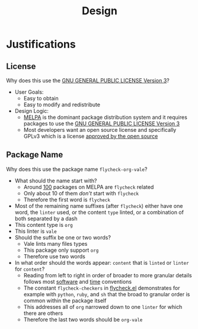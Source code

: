 #+title: Design

* Justifications

** License

Why does this use the [[file:LICENSE][GNU GENERAL PUBLIC LICENSE Version 3]]?

- User Goals:
  - Easy to obtain
  - Easy to modify and redistribute
- Design Logic:
  - [[https://melpa.org/#/][MELPA]] is the dominant package distribution system and it requires packages to use the [[file:LICENSE][GNU GENERAL PUBLIC LICENSE Version 3]]
  - Most developers want an open source license and specifically GPLv3 which is a license [[https://opensource.org/licenses/GPL-3.0][approved by the open source]]

** Package Name

Why does this use the package name =flycheck-org-vale=?

- What should the name start with?
  - Around [[https://melpa.org/#/?q=flycheck][100]] packages on MELPA are =flycheck= related
  - Only about 10 of them /don't/ start with =flycheck=
  - Therefore the first word is =flycheck=
- Most of the remaining name suffixes (after =flycheck=) either have one word, the =linter= used, or the content =type= linted, or a combination of both separated by a dash
- This content type is =org=
- This linter is =vale=
- Should the suffix be one or two words?
  - Vale lints many files types
  - This package only support =org=
  - Therefore use two words
- In what order should the words appear: =content= that is =linted= or =linter= for =content=?
  - Reading from left to right in order of broader to more granular details follows most [[https://www.oracle.com/java/technologies/javase/codeconventions-namingconventions.html][software]] and [[https://www.iso.org/iso-8601-date-and-time-format.html][time]] conventions
  - The constant ~flycheck-checkers~ in [[https://github.com/flycheck/flycheck/blob/master/flycheck.el][flycheck.el]] demonstrates for example with =python=, =ruby=, and =sh= that the broad to granular order is common within the package itself
  - This addresses all of =org= narrowed down to one =linter= for which there are others
  - Therefore the last two words should be =org-vale=
